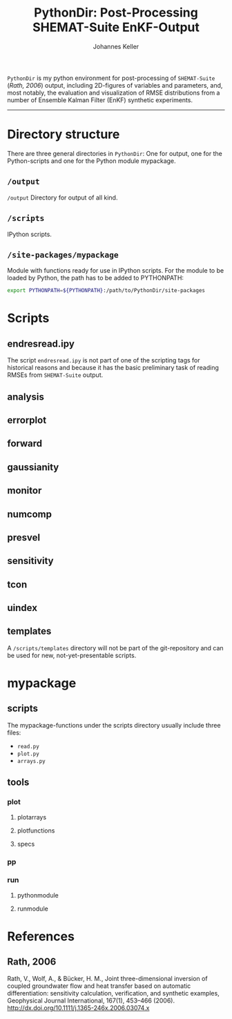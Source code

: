 #+TITLE: PythonDir: Post-Processing SHEMAT-Suite EnKF-Output
#+AUTHOR: Johannes Keller

=PythonDir= is my python environment for post-processing of
=SHEMAT-Suite= ([[*Rath, 2006][Rath, 2006]]) output, including 2D-figures of variables
and parameters, and, most notably, the evaluation and visualization of
RMSE distributions from a number of Ensemble Kalman Filter (EnKF)
synthetic experiments.

-----

* Directory structure
There are three general directories in =PythonDir=: One for output,
one for the Python-scripts and one for the Python module mypackage.
** =/output=
=/output= Directory for output of all kind.
** =/scripts=
IPython scripts.
** =/site-packages/mypackage=
Module with functions ready for use in IPython scripts. For the module
to be loaded by Python, the path has to be added to PYTHONPATH:
#+BEGIN_SRC sh
  export PYTHONPATH=${PYTHONPATH}:/path/to/PythonDir/site-packages
#+END_SRC
* Scripts
** endresread.ipy
The script =endresread.ipy= is not part of one of the scripting tags
for historical reasons and because it has the basic preliminary task
of reading RMSEs from =SHEMAT-Suite= output.
** analysis
** errorplot
** forward
** gaussianity
** monitor
** numcomp
** presvel
** sensitivity
** tcon
** uindex
** templates
A =/scripts/templates= directory will not be part of the
git-repository and can be used for new, not-yet-presentable scripts.
* mypackage
** scripts
The mypackage-functions under the scripts directory usually include
three files:
- =read.py=
- =plot.py=
- =arrays.py=
** tools
*** plot
**** plotarrays
**** plotfunctions
**** specs
*** pp
*** run
**** pythonmodule
**** runmodule
* References
** Rath, 2006
Rath, V., Wolf, A., & Bücker, H. M., Joint three-dimensional inversion
of coupled groundwater flow and heat transfer based on automatic
differentiation: sensitivity calculation, verification, and synthetic
examples, Geophysical Journal International, 167(1), 453–466 (2006).
[[http://dx.doi.org/10.1111/j.1365-246x.2006.03074.x]]
